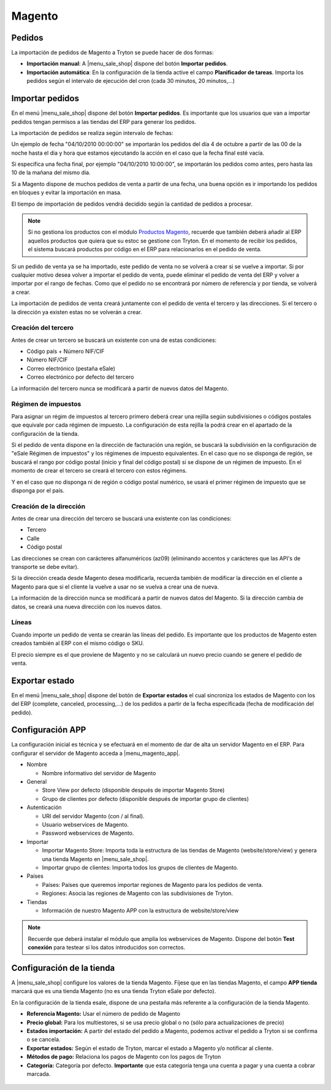 =======
Magento
=======

.. inheritref:: magento/magento:section:pedidos

Pedidos
=======

La importación de pedidos de Magento a Tryton se puede hacer de dos formas:

* **Importación manual**: A |menu_sale_shop| dispone del botón **Importar
  pedidos**.
* **Importación automática**: En la configuración de la tienda active el
  campo **Planificador de tareas**. Importa los pedidos según el intervalo de
  ejecución del cron (cada 30 minutos, 20 minutos,...)

.. inheritref:: magento/magento:section:importar_pedidos

Importar pedidos
================

En el menú |menu_sale_shop| dispone del botón **Importar pedidos**. Es importante
que los usuarios que van a importar pedidos tengan permisos a las tiendas del ERP
para generar los pedidos.

La importación de pedidos se realiza según intervalo de fechas:

Un ejemplo de fecha "04/10/2010 00:00:00" se importarán los pedidos del día 4
de octubre a partir de las 00 de la noche hasta el dia y hora que estamos
ejecutando la acción en el caso que la fecha final esté vacía.

Si especifica una fecha final, por ejemplo "04/10/2010 10:00:00", se importarán
los pedidos como antes, pero hasta las 10 de la mañana del mismo dia.

Si a Magento dispone de muchos pedidos de venta a partir de una fecha, una buena
opción es ir importando los pedidos en bloques y evitar la importación en masa.

El tiempo de importación de pedidos vendrá decidido según la cantidad de pedidos
a procesar.

.. note:: Si no gestiona los productos con el módulo 
          `Productos Magento <../magento_product/index.html>`_, recuerde que
          también deberá añadir al ERP aquellos productos que quiera que su
          estoc se gestione con Tryton. En el momento de recibir los pedidos,
          el sistema buscará productos por código en el ERP para relacionarlos
          en el pedido de venta.

Si un pedido de venta ya se ha importado, este pedido de venta no se volverá a crear
si se vuelve a importar. Si por cualquier motivo desea volver a importar el pedido de 
venta, puede eliminar el pedido de venta del ERP y volver a importar por el rango de fechas.
Como que el pedido no se encontrará por número de referencia y por tienda, se volverá
a crear.

La importación de pedidos de venta creará juntamente con el pedido de venta el tercero
y las direcciones. Si el tercero o la dirección ya existen estas no se volverán a crear.

Creación del tercero
--------------------

Antes de crear un tercero se buscará un existente con una de estas condiciones:

* Código país + Número NIF/CIF
* Número NIF/CIF
* Correo electrónico (pestaña eSale)
* Correo electrónico por defecto del tercero

La información del tercero nunca se modificará a partir de nuevos datos del Magento.

Régimen de impuestos
--------------------

Para asignar un régim de impuestos al tercero primero deberá crear una rejilla según
subdivisiones o códigos postales que equivale por cada régimen de impuesto. La configuración
de esta rejilla la podrá crear en el apartado de la configuración de la tienda.

Si el pedido de venta dispone en la dirección de facturación una región, se buscará
la subdivisión en la configuración de "eSale Régimen de impuestos" y los régimenes
de impuesto equivalentes. En el caso que no se disponga de región, se buscará el
rango por código postal (inicio y final del código postal) si se dispone de un régimen
de impuesto. En el momento de crear el tercero se creará el tercero con estos régimens.

Y en el caso que no disponga ni de región o código postal numérico, se usará el primer
régimen de impuesto que se disponga por el país.

Creación de la dirección
------------------------

Antes de crear una dirección del tercero se buscará una existente con las condiciones:

* Tercero
* Calle
* Código postal

Las direcciones se crean con carácteres alfanuméricos (az09) (eliminando accentos y
carácteres que las API's de transporte se debe evitar).

Si la dirección creada desde Magento desea modificarla, recuerda también de modificar
la dirección en el cliente a Magento para que si el cliente la vuelve a usar no
se vuelva a crear una de nueva.

La información de la dirección nunca se modificará a partir de nuevos datos del Magento.
Si la dirección cambia de datos, se creará una nueva dirección con los nuevos datos.

Líneas
------

Cuando importe un pedido de venta se crearán las líneas del pedido. Es importante que
los productos de Magento esten creados también al ERP con el mismo código o SKU.

El precio siempre es el que proviene de Magento y no se calculará un nuevo precio
cuando se genere el pedido de venta.

.. inheritref:: magento/magento:section:exportar_estado

Exportar estado
===============

En el menú |menu_sale_shop| dispone del botón de **Exportar estados** el cual
sincroniza los estados de Magento con los del ERP (complete, canceled,
processing,...) de los pedidos a partir de la fecha especificada (fecha de
modificación del pedido).

.. |menu_sale_shop| tryref:: sale_shop.menu_sale_shop/complete_name

.. inheritref:: magento/magento:section:configuracion_app

Configuración APP
=================

La configuración inicial es técnica y se efectuará en el momento de dar de alta
un servidor Magento en el ERP. Para configurar el servidor de Magento acceda a
|menu_magento_app|.

.. |menu_magento_app| tryref:: magento.menu_magento_app_form/complete_name

* Nombre

  * Nombre informativo del servidor de Magento
  
* General

  * Store View por defecto (disponible después de importar Magento Store)
  * Grupo de clientes por defecto (disponible después de importar grupo de
    clientes)
    
* Autenticación

  * URI del servidor Magento (con / al final).
  * Usuario webservices de Magento.
  * Password webservices de Magento.
  
* Importar

  * Importar Magento Store: Importa toda la estructura de las tiendas de
    Magento (website/store/view) y genera una tienda Magento en |menu_sale_shop|.
  * Importar grupo de clientes: Importa todos los grupos de clientes de Magento.
  
* Países

  * Países: Países que queremos importar regiones de Magento para los pedidos
    de venta.
  * Regiones: Asocia las regiones de Magento con las subdivisiones de Tryton.
  
* Tiendas

  * Información de nuestro Magento APP con la estructura de website/store/view

.. figure:: images/tryton-magento.png

.. note:: Recuerde que deberá instalar el módulo que amplia los webservices de
          Magento. Dispone del botón **Test conexión** para testear si los
          datos introducidos son correctos.

.. inheritref:: magento/magento:section:configuracion_tienda

Configuración de la tienda
==========================

A |menu_sale_shop| configure los valores de la tienda Magento. Fíjese que en
las tiendas Magento, el campo **APP tienda** marcará que es una tienda Magento
(no es una tienda Tryton eSale por defecto).

En la configuración de la tienda esale, dispone de una pestaña más referente a
la configuración de la tienda Magento.

* **Referencia Magento:** Usar el número de pedido de Magento
* **Precio global:** Para los multiestores, si se usa precio global o no (sólo
  para actualizaciones de precio)
* **Estados importación:** A partir del estado del pedido a Magento, podemos
  activar el pedido a Tryton si se confirma o se cancela.
* **Exportar estados:** Según el estado de Tryton, marcar el estado a Magento
  y/o notificar al cliente.
* **Métodos de pago:** Relaciona los pagos de Magento con los pagos de Tryton
* **Categoría:** Categoría por defecto. **Importante** que esta categoría tenga una
  cuenta a pagar y una cuenta a cobrar marcada.

.. figure:: images/tryton-magento-tienda-conf.png
